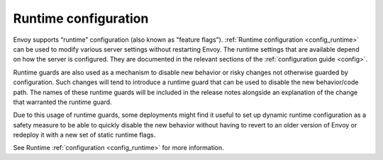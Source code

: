 .. _arch_overview_runtime:

Runtime configuration
=====================

Envoy supports “runtime” configuration (also known as "feature flags"). :ref:`Runtime configuration
<config_runtime>` can be used to modify various server settings without restarting Envoy. The
runtime settings that are available depend on how the server is configured. They are documented in
the relevant sections of the :ref:`configuration guide <config>`.

Runtime guards are also used as a mechanism to disable new behavior or risky changes not otherwise
guarded by configuration. Such changes will tend to introduce a runtime guard that can be used to
disable the new behavior/code path. The names of these runtime guards will be included in the
release notes alongside an explanation of the change that warranted the runtime guard.

Due to this usage of runtime guards, some deployments might find it useful to set up
dynamic runtime configuration as a safety measure to be able to quickly disable the new behavior
without having to revert to an older version of Envoy or redeploy it with a new set of static
runtime flags.

See Runtime :ref:`configuration <config_runtime>` for more information.
